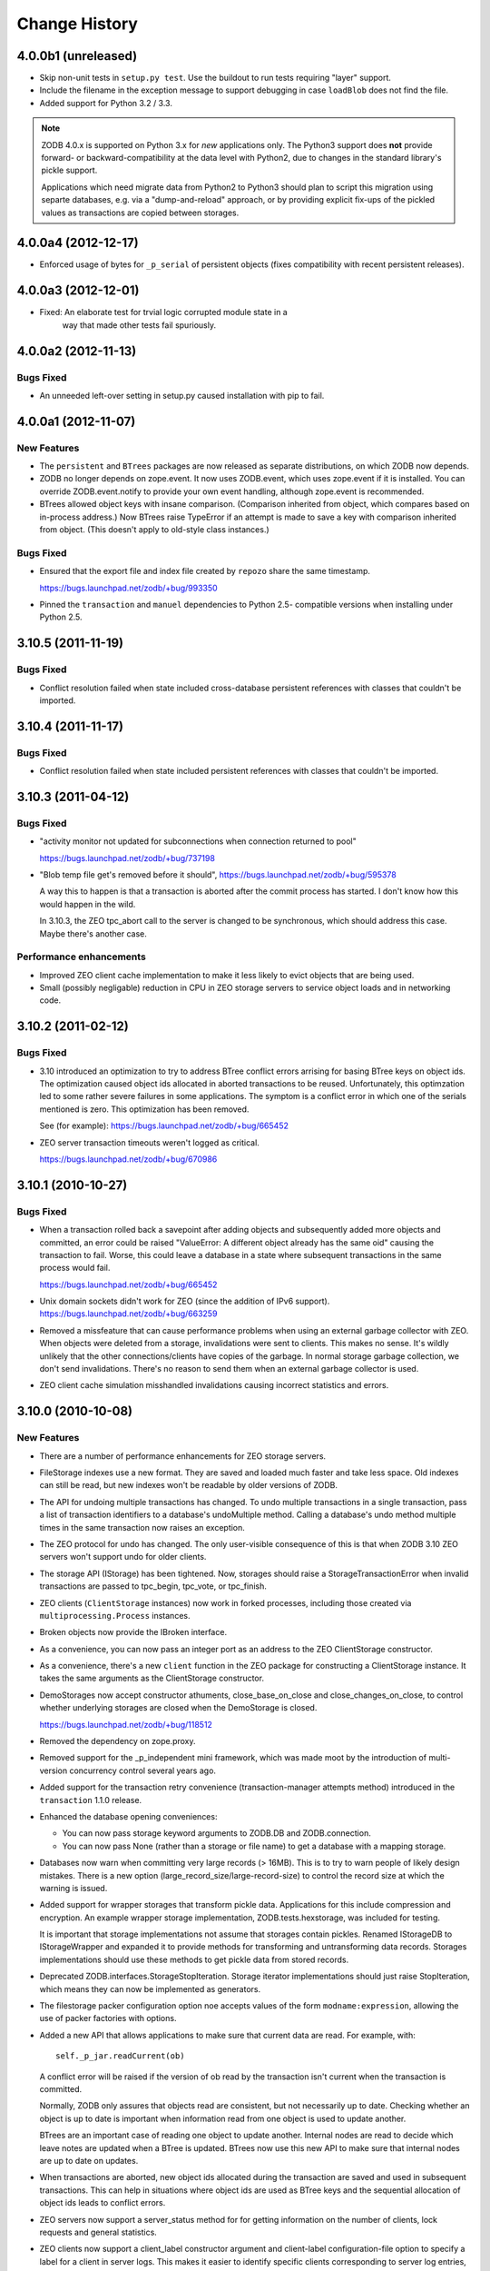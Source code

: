 ================
 Change History
================

4.0.0b1 (unreleased)
=====================

- Skip non-unit tests in ``setup.py test``.  Use the buildout to run tests
  requiring "layer" support.

- Include the filename in the exception message to support debugging in case 
  ``loadBlob`` does not find the file.

- Added support for Python 3.2 / 3.3.

.. note::

   ZODB 4.0.x is supported on Python 3.x for *new* applications only.
   The Python3 support does **not** provide forward- or backward-compatibility
   at the data level with Python2, due to changes in the standard library's
   pickle support.

   Applications which need migrate data from Python2 to Python3 should
   plan to script this migration using separte databases, e.g. via a
   "dump-and-reload" approach, or by providing explicit fix-ups of the
   pickled values as transactions are copied between storages.


4.0.0a4 (2012-12-17)
=====================

- Enforced usage of bytes for ``_p_serial`` of persistent objects (fixes
  compatibility with recent persistent releases).

4.0.0a3 (2012-12-01)
=====================

- Fixed: An elaborate test for trvial logic corrupted module state in a
        way that made other tests fail spuriously.

4.0.0a2 (2012-11-13)
=====================

Bugs Fixed
----------

- An unneeded left-over setting in setup.py caused installation with
  pip to fail.

4.0.0a1 (2012-11-07)
=====================

New Features
------------

- The ``persistent`` and ``BTrees`` packages are now released as separate
  distributions, on which ZODB now depends.

- ZODB no longer depends on zope.event.  It now uses ZODB.event, which
  uses zope.event if it is installed.  You can override
  ZODB.event.notify to provide your own event handling, although
  zope.event is recommended.

- BTrees allowed object keys with insane comparison. (Comparison
  inherited from object, which compares based on in-process address.)
  Now BTrees raise TypeError if an attempt is made to save a key with
  comparison inherited from object. (This doesn't apply to old-style
  class instances.)

Bugs Fixed
----------

- Ensured that the export file and index file created by ``repozo`` share
  the same timestamp.

  https://bugs.launchpad.net/zodb/+bug/993350

- Pinned the ``transaction`` and ``manuel`` dependencies to Python 2.5-
  compatible versions when installing under Python 2.5.

3.10.5 (2011-11-19)
===================

Bugs Fixed
----------

- Conflict resolution failed when state included cross-database
  persistent references with classes that couldn't be imported.

3.10.4 (2011-11-17)
===================

Bugs Fixed
----------

- Conflict resolution failed when state included persistent references
  with classes that couldn't be imported.

3.10.3 (2011-04-12)
===================

Bugs Fixed
----------

- "activity monitor not updated for subconnections when connection
  returned to pool"

  https://bugs.launchpad.net/zodb/+bug/737198

- "Blob temp file get's removed before it should",
  https://bugs.launchpad.net/zodb/+bug/595378

  A way this to happen is that a transaction is aborted after the
  commit process has started. I don't know how this would happen in
  the wild.

  In 3.10.3, the ZEO tpc_abort call to the server is changed to be
  synchronous, which should address this case. Maybe there's another
  case.


Performance enhancements
------------------------

- Improved ZEO client cache implementation to make it less likely to
  evict objects that are being used.

- Small (possibly negligable) reduction in CPU in ZEO storage servers
  to service object loads and in networking code.

3.10.2 (2011-02-12)
===================

Bugs Fixed
----------

- 3.10 introduced an optimization to try to address BTree conflict
  errors arrising for basing BTree keys on object ids. The
  optimization caused object ids allocated in aborted transactions to
  be reused. Unfortunately, this optimzation led to some rather
  severe failures in some applications.  The symptom is a conflict
  error in which one of the serials mentioned is zero.  This
  optimization has been removed.

  See (for example): https://bugs.launchpad.net/zodb/+bug/665452

- ZEO server transaction timeouts weren't logged as critical.

  https://bugs.launchpad.net/zodb/+bug/670986

3.10.1 (2010-10-27)
===================

Bugs Fixed
----------

- When a transaction rolled back a savepoint after adding objects and
  subsequently added more objects and committed, an error could be
  raised "ValueError: A different object already has the same oid"
  causing the transaction to fail. Worse, this could leave a database
  in a state where subsequent transactions in the same process would
  fail.

  https://bugs.launchpad.net/zodb/+bug/665452

- Unix domain sockets didn't work for ZEO (since the addition of IPv6
  support). https://bugs.launchpad.net/zodb/+bug/663259

- Removed a missfeature that can cause performance problems when using
  an external garbage collector with ZEO.  When objects were deleted
  from a storage, invalidations were sent to clients. This makes no
  sense.  It's wildly unlikely that the other connections/clients have
  copies of the garbage.  In normal storage garbage collection, we
  don't send invalidations. There's no reason to send them when an
  external garbage collector is used.

- ZEO client cache simulation misshandled invalidations
  causing incorrect statistics and errors.

3.10.0 (2010-10-08)
===================

New Features
------------

- There are a number of performance enhancements for ZEO storage
  servers.

- FileStorage indexes use a new format. They are saved and loaded much
  faster and take less space. Old indexes can still be read, but new
  indexes won't be readable by older versions of ZODB.

- The API for undoing multiple transactions has changed.  To undo
  multiple transactions in a single transaction, pass a list of
  transaction identifiers to a database's undoMultiple method. Calling a
  database's undo method multiple times in the same transaction now
  raises an exception.

- The ZEO protocol for undo has changed.  The only user-visible
  consequence of this is that when ZODB 3.10 ZEO servers won't support
  undo for older clients.

- The storage API (IStorage) has been tightened. Now, storages should
  raise a StorageTransactionError when invalid transactions are passed
  to tpc_begin, tpc_vote, or tpc_finish.

- ZEO clients (``ClientStorage`` instances) now work in forked processes,
  including those created via ``multiprocessing.Process`` instances.

- Broken objects now provide the IBroken interface.

- As a convenience, you can now pass an integer port as an address to
  the ZEO ClientStorage constructor.

- As a convenience, there's a new ``client`` function in the ZEO
  package for constructing a ClientStorage instance.  It takes the
  same arguments as the ClientStorage constructor.

- DemoStorages now accept constructor athuments, close_base_on_close
  and close_changes_on_close, to control whether underlying storages
  are closed when the DemoStorage is closed.

  https://bugs.launchpad.net/zodb/+bug/118512

- Removed the dependency on zope.proxy.

- Removed support for the _p_independent mini framework, which was
  made moot by the introduction of multi-version concurrency control
  several years ago.

- Added support for the transaction retry convenience
  (transaction-manager attempts method) introduced in the
  ``transaction`` 1.1.0 release.

- Enhanced the database opening conveniences:

  - You can now pass storage keyword arguments to ZODB.DB and
    ZODB.connection.

  - You can now pass None (rather than a storage or file name) to get
    a database with a mapping storage.

- Databases now warn when committing very large records (> 16MB).
  This is to try to warn people of likely design mistakes.  There is a
  new option (large_record_size/large-record-size) to control the
  record size at which the warning is issued.

- Added support for wrapper storages that transform pickle data.
  Applications for this include compression and encryption.  An
  example wrapper storage implementation, ZODB.tests.hexstorage, was
  included for testing.

  It is important that storage implementations not assume that
  storages contain pickles.  Renamed IStorageDB to IStorageWrapper and
  expanded it to provide methods for transforming and untransforming
  data records.  Storages implementations should use these methods to
  get pickle data from stored records.

- Deprecated ZODB.interfaces.StorageStopIteration.  Storage
  iterator implementations should just raise StopIteration, which
  means they can now be implemented as generators.

- The filestorage packer configuration option noe accepts values of
  the form ``modname:expression``, allowing the use of packer
  factories with options.

- Added a new API that allows applications to make sure that current
  data are read. For example, with::

    self._p_jar.readCurrent(ob)

  A conflict error will be raised if the version of ob read by the
  transaction isn't current when the transaction is committed.

  Normally, ZODB only assures that objects read are consistent, but not
  necessarily up to date.  Checking whether an object is up to date is
  important when information read from one object is used to update
  another.

  BTrees are an important case of reading one object to update
  another.  Internal nodes are read to decide which leave notes are
  updated when a BTree is updated.  BTrees now use this new API to
  make sure that internal nodes are up to date on updates.

- When transactions are aborted, new object ids allocated during the
  transaction are saved and used in subsequent transactions. This can
  help in situations where object ids are used as BTree keys and the
  sequential allocation of object ids leads to conflict errors.

- ZEO servers now support a server_status method for for getting
  information on the number of clients, lock requests and general
  statistics.

- ZEO clients now support a client_label constructor argument and
  client-label configuration-file option to specify a label for a
  client in server logs. This makes it easier to identify specific
  clients corresponding to server log entries, especially when there
  are multiple clients originating from the same machine.

- Improved ZEO server commit lock logging.  Now, locking activity is
  logged at the debug level until the number of waiting lock requests
  gets above 3.  Log at the critical level when the number of waiting
  lock requests gets above 9.

- The file-storage backup script, repozo, will now create a backup
  index file if an output file name is given via the --output/-o
  option.

- Added a '--kill-old-on-full' argument to the repozo backup options:
  if passed, remove any older full or incremental backup files from the
  repository after doing a full backup.
  (https://bugs.launchpad.net/zope2/+bug/143158)

- The mkzeoinst script has been moved to a separate project:

    http://pypi.python.org/pypi/zope.mkzeoinstance

  and is no-longer included with ZODB.

- Removed untested unsupported dbmstorage fossile.

- ZEO servers no longer log their pids in every log message. It's just
  not interesting. :)

Bugs fixed
----------

- When a pool timeout was specified for a database and old connections
  were removed due to timing out, an error occured due to a bug in the
  connection cleanup logic.

- When multi-database connections were no longer used and cleaned up,
  their subconnections weren't cleaned up properly.

- ZEO didn't work with IPv6 addrsses.
  Added IPv6 support contributed by Martin v. Loewis.

- A file storage bug could cause ZEO clients to have incorrect
  information about current object revisions after reconnecting to a
  database server.

- Updated the 'repozo --kill-old-on-full' option to remove any '.index'
  files corresponding to backups being removed.

- ZEO extension methods failed when a client reconnected to a
  storage. (https://bugs.launchpad.net/zodb/+bug/143344)

- Clarified the return Value for lastTransaction in the case when
  there aren't any transactions.  Now a string of 8 nulls (aka "z64")
  is specified.

- Setting _p_changed on a blob wo actually writing anything caused an
  error. (https://bugs.launchpad.net/zodb/+bug/440234)

- The verbose mode of the fstest was broken.
  (https://bugs.launchpad.net/zodb/+bug/475996)

- Object ids created in a savepoint that is rolled back wren't being
  reused. (https://bugs.launchpad.net/zodb/+bug/588389)

- Database connections didn't invalidate cache entries when conflict
  errors were raised in response to checkCurrentSerialInTransaction
  errors. Normally, this shouldn't be a problem, since there should be
  pending invalidations for these oids which will cause the object to
  be invalidated. There have been issues with ZEO persistent cache
  management that have caused out of date data to remain in the cache.
  (It's possible that the last of these were addressed in the
  3.10.0b5.) Invalidating read data when there is a conflict error
  provides some extra insurance.

- The interface, ZODB.interfaces.IStorage was incorrect. The store
  method should never return a sequence of oid and serial pairs.

- When a demo storage push method was used to create a new demo
  storage and the new storage was closed, the original was
  (incorrectly) closed.

- There were numerous bugs in the ZEO cache tracing and analysis code.
  Cache simulation, while not perfect, seems to be much more accurate
  now than it was before.

  The ZEO cache trace statistics and simulation scripts have been
  given more descriptive names and moved to the ZEO scripts package.

- BTree sets and tree sets didn't correctly check values passed to
  update or to constructors, causing Python to exit under certain
  circumstances.

- Fixed bug in copying a BTrees.Length instance.
  (https://bugs.launchpad.net/zodb/+bug/516653)

- Fixed a serious bug that caused cache failures when run
  with Python optimization turned on.

  https://bugs.launchpad.net/zodb/+bug/544305

- When using using a ClientStorage in a Storage server, there was a
  threading bug that caused clients to get disconnected.

- On Mac OS X, clients that connected and disconnected quickly could
  cause a ZEO server to stop accepting connections, due to a failure
  to catch errors in the initial part of the connection process.

  The failure to properly handle exceptions while accepting
  connections is potentially problematic on other platforms.

  Fixes: https://bugs.launchpad.net/zodb/+bug/135108

- Object state management wasn't done correctly when classes
  implemented custom _p_deavtivate methods.
  (https://bugs.launchpad.net/zodb/+bug/185066)
